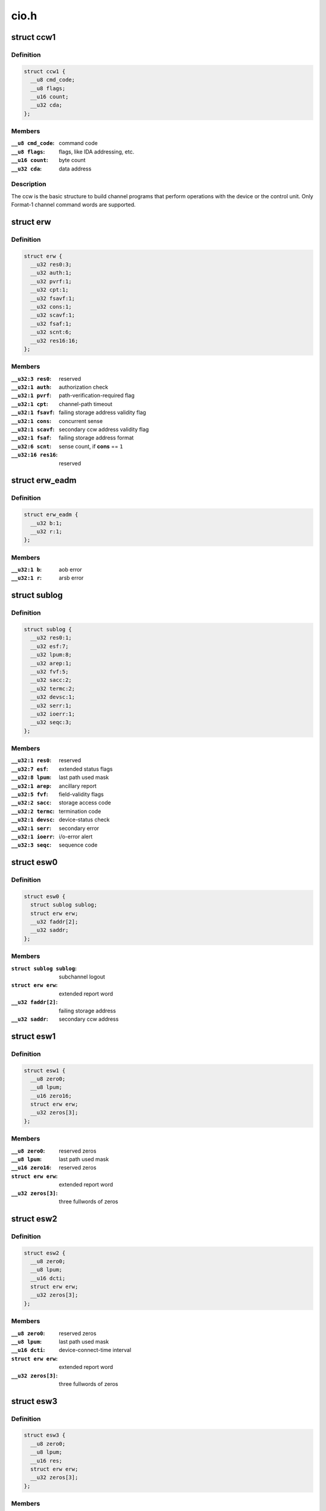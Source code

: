 .. -*- coding: utf-8; mode: rst -*-

=====
cio.h
=====



.. _xref_struct_ccw1:

struct ccw1
===========

.. c:type:: struct ccw1

    channel command word



Definition
----------

.. code-block:: c

  struct ccw1 {
    __u8 cmd_code;
    __u8 flags;
    __u16 count;
    __u32 cda;
  };



Members
-------

:``__u8 cmd_code``:
    command code

:``__u8 flags``:
    flags, like IDA addressing, etc.

:``__u16 count``:
    byte count

:``__u32 cda``:
    data address




Description
-----------

The ccw is the basic structure to build channel programs that perform
operations with the device or the control unit. Only Format-1 channel
command words are supported.




.. _xref_struct_erw:

struct erw
==========

.. c:type:: struct erw

    extended report word



Definition
----------

.. code-block:: c

  struct erw {
    __u32 res0:3;
    __u32 auth:1;
    __u32 pvrf:1;
    __u32 cpt:1;
    __u32 fsavf:1;
    __u32 cons:1;
    __u32 scavf:1;
    __u32 fsaf:1;
    __u32 scnt:6;
    __u32 res16:16;
  };



Members
-------

:``__u32:3 res0``:
    reserved

:``__u32:1 auth``:
    authorization check

:``__u32:1 pvrf``:
    path-verification-required flag

:``__u32:1 cpt``:
    channel-path timeout

:``__u32:1 fsavf``:
    failing storage address validity flag

:``__u32:1 cons``:
    concurrent sense

:``__u32:1 scavf``:
    secondary ccw address validity flag

:``__u32:1 fsaf``:
    failing storage address format

:``__u32:6 scnt``:
    sense count, if **cons** == ``1``

:``__u32:16 res16``:
    reserved





.. _xref_struct_erw_eadm:

struct erw_eadm
===============

.. c:type:: struct erw_eadm

    EADM Subchannel extended report word



Definition
----------

.. code-block:: c

  struct erw_eadm {
    __u32 b:1;
    __u32 r:1;
  };



Members
-------

:``__u32:1 b``:
    aob error

:``__u32:1 r``:
    arsb error





.. _xref_struct_sublog:

struct sublog
=============

.. c:type:: struct sublog

    subchannel logout area



Definition
----------

.. code-block:: c

  struct sublog {
    __u32 res0:1;
    __u32 esf:7;
    __u32 lpum:8;
    __u32 arep:1;
    __u32 fvf:5;
    __u32 sacc:2;
    __u32 termc:2;
    __u32 devsc:1;
    __u32 serr:1;
    __u32 ioerr:1;
    __u32 seqc:3;
  };



Members
-------

:``__u32:1 res0``:
    reserved

:``__u32:7 esf``:
    extended status flags

:``__u32:8 lpum``:
    last path used mask

:``__u32:1 arep``:
    ancillary report

:``__u32:5 fvf``:
    field-validity flags

:``__u32:2 sacc``:
    storage access code

:``__u32:2 termc``:
    termination code

:``__u32:1 devsc``:
    device-status check

:``__u32:1 serr``:
    secondary error

:``__u32:1 ioerr``:
    i/o-error alert

:``__u32:3 seqc``:
    sequence code





.. _xref_struct_esw0:

struct esw0
===========

.. c:type:: struct esw0

    Format 0 Extended Status Word (ESW)



Definition
----------

.. code-block:: c

  struct esw0 {
    struct sublog sublog;
    struct erw erw;
    __u32 faddr[2];
    __u32 saddr;
  };



Members
-------

:``struct sublog sublog``:
    subchannel logout

:``struct erw erw``:
    extended report word

:``__u32 faddr[2]``:
    failing storage address

:``__u32 saddr``:
    secondary ccw address





.. _xref_struct_esw1:

struct esw1
===========

.. c:type:: struct esw1

    Format 1 Extended Status Word (ESW)



Definition
----------

.. code-block:: c

  struct esw1 {
    __u8 zero0;
    __u8 lpum;
    __u16 zero16;
    struct erw erw;
    __u32 zeros[3];
  };



Members
-------

:``__u8 zero0``:
    reserved zeros

:``__u8 lpum``:
    last path used mask

:``__u16 zero16``:
    reserved zeros

:``struct erw erw``:
    extended report word

:``__u32 zeros[3]``:
    three fullwords of zeros





.. _xref_struct_esw2:

struct esw2
===========

.. c:type:: struct esw2

    Format 2 Extended Status Word (ESW)



Definition
----------

.. code-block:: c

  struct esw2 {
    __u8 zero0;
    __u8 lpum;
    __u16 dcti;
    struct erw erw;
    __u32 zeros[3];
  };



Members
-------

:``__u8 zero0``:
    reserved zeros

:``__u8 lpum``:
    last path used mask

:``__u16 dcti``:
    device-connect-time interval

:``struct erw erw``:
    extended report word

:``__u32 zeros[3]``:
    three fullwords of zeros





.. _xref_struct_esw3:

struct esw3
===========

.. c:type:: struct esw3

    Format 3 Extended Status Word (ESW)



Definition
----------

.. code-block:: c

  struct esw3 {
    __u8 zero0;
    __u8 lpum;
    __u16 res;
    struct erw erw;
    __u32 zeros[3];
  };



Members
-------

:``__u8 zero0``:
    reserved zeros

:``__u8 lpum``:
    last path used mask

:``__u16 res``:
    reserved

:``struct erw erw``:
    extended report word

:``__u32 zeros[3]``:
    three fullwords of zeros





.. _xref_struct_esw_eadm:

struct esw_eadm
===============

.. c:type:: struct esw_eadm

    EADM Subchannel Extended Status Word (ESW)



Definition
----------

.. code-block:: c

  struct esw_eadm {
    __u32 sublog;
    struct erw_eadm erw;
  };



Members
-------

:``__u32 sublog``:
    subchannel logout

:``struct erw_eadm erw``:
    extended report word





.. _xref_struct_irb:

struct irb
==========

.. c:type:: struct irb

    interruption response block



Definition
----------

.. code-block:: c

  struct irb {
    union scsw scsw;
    union esw;
    __u8 ecw[32];
  };



Members
-------

:``union scsw scsw``:
    subchannel status word

:``union esw``:
    extended status word

:``__u8 ecw[32]``:
    extended control word




Description
-----------

The irb that is handed to the device driver when an interrupt occurs. For
solicited interrupts, the common I/O layer already performs checks whether
a field is valid; a field not being valid is always passed as ``0``.
If a unit check occurred, **ecw** may contain sense data; this is retrieved
by the common I/O layer itself if the device doesn't support concurrent
sense (so that the device driver never needs to perform basic sene itself).
For unsolicited interrupts, the irb is passed as-is (expect for sense data,
if applicable).




.. _xref_struct_ciw:

struct ciw
==========

.. c:type:: struct ciw

    command information word (CIW) layout



Definition
----------

.. code-block:: c

  struct ciw {
    __u32 et:2;
    __u32 reserved:2;
    __u32 ct:4;
    __u32 cmd:8;
    __u32 count:16;
  };



Members
-------

:``__u32:2 et``:
    entry type

:``__u32:2 reserved``:
    reserved bits

:``__u32:4 ct``:
    command type

:``__u32:8 cmd``:
    command code

:``__u32:16 count``:
    command count





.. _xref_struct_ccw_dev_id:

struct ccw_dev_id
=================

.. c:type:: struct ccw_dev_id

    unique identifier for ccw devices



Definition
----------

.. code-block:: c

  struct ccw_dev_id {
    u8 ssid;
    u16 devno;
  };



Members
-------

:``u8 ssid``:
    subchannel set id

:``u16 devno``:
    device number




Description
-----------

This structure is not directly based on any hardware structure. The
hardware identifies a device by its device number and its subchannel,
which is in turn identified by its id. In order to get a unique identifier
for ccw devices across subchannel sets, **struct** ccw_dev_id has been
introduced.




.. _xref_ccw_dev_id_is_equal:

ccw_dev_id_is_equal
===================

.. c:function:: int ccw_dev_id_is_equal (struct ccw_dev_id * dev_id1, struct ccw_dev_id * dev_id2)

    compare two ccw_dev_ids

    :param struct ccw_dev_id * dev_id1:
        a ccw_dev_id

    :param struct ccw_dev_id * dev_id2:
        another ccw_dev_id



Returns
-------

 ``1`` if the two structures are equal field-by-field,
 ``0`` if not.



Context
-------

 any




.. _xref_pathmask_to_pos:

pathmask_to_pos
===============

.. c:function:: u8 pathmask_to_pos (u8 mask)

    find the position of the left-most bit in a pathmask

    :param u8 mask:
        pathmask with at least one bit set


